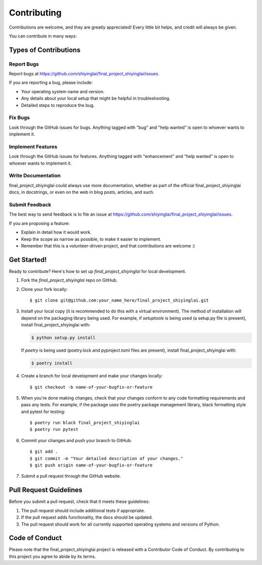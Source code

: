.. highlight:: shell

============
Contributing
============

Contributions are welcome, and they are greatly appreciated! Every little bit
helps, and credit will always be given.

You can contribute in many ways:

Types of Contributions
----------------------

Report Bugs
~~~~~~~~~~~

Report bugs at https://github.com/shiyinglai/final_project_shiyinglai/issues.

If you are reporting a bug, please include:

* Your operating system name and version.
* Any details about your local setup that might be helpful in troubleshooting.
* Detailed steps to reproduce the bug.

Fix Bugs
~~~~~~~~

Look through the GitHub issues for bugs. Anything tagged with "bug" and "help
wanted" is open to whoever wants to implement it.

Implement Features
~~~~~~~~~~~~~~~~~~

Look through the GitHub issues for features. Anything tagged with "enhancement"
and "help wanted" is open to whoever wants to implement it.

Write Documentation
~~~~~~~~~~~~~~~~~~~

final_project_shiyinglai could always use more documentation, whether as part of the
official final_project_shiyinglai docs, in docstrings, or even on the web in blog posts,
articles, and such.

Submit Feedback
~~~~~~~~~~~~~~~

The best way to send feedback is to file an issue at https://github.com/shiyinglai/final_project_shiyinglai/issues.

If you are proposing a feature:

* Explain in detail how it would work.
* Keep the scope as narrow as possible, to make it easier to implement.
* Remember that this is a volunteer-driven project, and that contributions
  are welcome :)

Get Started!
------------

Ready to contribute? Here's how to set up `final_project_shiyinglai` for local development.

1. Fork the `final_project_shiyinglai` repo on GitHub.
2. Clone your fork locally::

    $ git clone git@github.com:your_name_here/final_project_shiyinglai.git

3. Install your local copy (it is recommended to do this with a virtual environment). The method of installation will depend on the packaging library being used.
   For example, if `setuptools` is being used (a setup.py file is present), install final_project_shiyinglai with:

   .. code-block:: console

       $ python setup.py install

   If `poetry` is being used (poetry.lock and pyproject.toml files are present), install final_project_shiyinglai with:

   .. code-block:: console

       $ poetry install

4. Create a branch for local development and make your changes locally::

    $ git checkout -b name-of-your-bugfix-or-feature

5. When you're done making changes, check that your changes conform to any code formatting requirements and pass any tests.
   For example, if the package uses the poetry package management library, black formatting style and pytest for testing::

    $ poetry run black final_project_shiyinglai
    $ poetry run pytest

6. Commit your changes and push your branch to GitHub::

    $ git add .
    $ git commit -m "Your detailed description of your changes."
    $ git push origin name-of-your-bugfix-or-feature

7. Submit a pull request through the GitHub website.

Pull Request Guidelines
-----------------------

Before you submit a pull request, check that it meets these guidelines:

1. The pull request should include additional tests if appropriate.
2. If the pull request adds functionality, the docs should be updated.
3. The pull request should work for all currently supported operating systems and versions of Python.

Code of Conduct
---------------
Please note that the final_project_shiyinglai project is released with a Contributor Code of Conduct. By contributing to this project you agree to abide by its terms.
